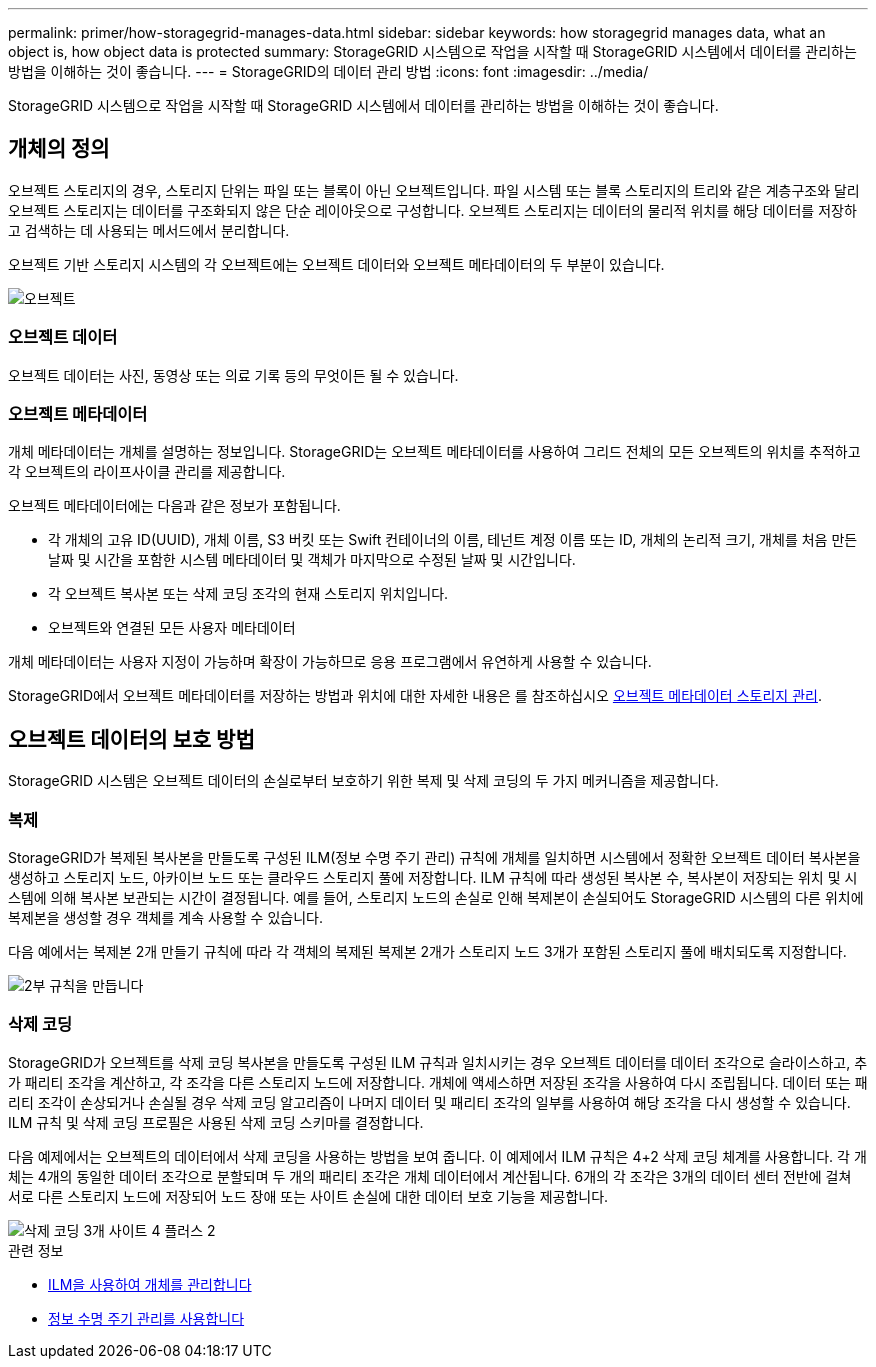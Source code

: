 ---
permalink: primer/how-storagegrid-manages-data.html 
sidebar: sidebar 
keywords: how storagegrid manages data, what an object is, how object data is protected 
summary: StorageGRID 시스템으로 작업을 시작할 때 StorageGRID 시스템에서 데이터를 관리하는 방법을 이해하는 것이 좋습니다. 
---
= StorageGRID의 데이터 관리 방법
:icons: font
:imagesdir: ../media/


[role="lead"]
StorageGRID 시스템으로 작업을 시작할 때 StorageGRID 시스템에서 데이터를 관리하는 방법을 이해하는 것이 좋습니다.



== 개체의 정의

오브젝트 스토리지의 경우, 스토리지 단위는 파일 또는 블록이 아닌 오브젝트입니다. 파일 시스템 또는 블록 스토리지의 트리와 같은 계층구조와 달리 오브젝트 스토리지는 데이터를 구조화되지 않은 단순 레이아웃으로 구성합니다. 오브젝트 스토리지는 데이터의 물리적 위치를 해당 데이터를 저장하고 검색하는 데 사용되는 메서드에서 분리합니다.

오브젝트 기반 스토리지 시스템의 각 오브젝트에는 오브젝트 데이터와 오브젝트 메타데이터의 두 부분이 있습니다.

image::../media/object_conceptual_drawing.png[오브젝트]



=== 오브젝트 데이터

오브젝트 데이터는 사진, 동영상 또는 의료 기록 등의 무엇이든 될 수 있습니다.



=== 오브젝트 메타데이터

개체 메타데이터는 개체를 설명하는 정보입니다. StorageGRID는 오브젝트 메타데이터를 사용하여 그리드 전체의 모든 오브젝트의 위치를 추적하고 각 오브젝트의 라이프사이클 관리를 제공합니다.

오브젝트 메타데이터에는 다음과 같은 정보가 포함됩니다.

* 각 개체의 고유 ID(UUID), 개체 이름, S3 버킷 또는 Swift 컨테이너의 이름, 테넌트 계정 이름 또는 ID, 개체의 논리적 크기, 개체를 처음 만든 날짜 및 시간을 포함한 시스템 메타데이터 및 객체가 마지막으로 수정된 날짜 및 시간입니다.
* 각 오브젝트 복사본 또는 삭제 코딩 조각의 현재 스토리지 위치입니다.
* 오브젝트와 연결된 모든 사용자 메타데이터


개체 메타데이터는 사용자 지정이 가능하며 확장이 가능하므로 응용 프로그램에서 유연하게 사용할 수 있습니다.

StorageGRID에서 오브젝트 메타데이터를 저장하는 방법과 위치에 대한 자세한 내용은 를 참조하십시오 xref:../admin/managing-object-metadata-storage.adoc[오브젝트 메타데이터 스토리지 관리].



== 오브젝트 데이터의 보호 방법

StorageGRID 시스템은 오브젝트 데이터의 손실로부터 보호하기 위한 복제 및 삭제 코딩의 두 가지 메커니즘을 제공합니다.



=== 복제

StorageGRID가 복제된 복사본을 만들도록 구성된 ILM(정보 수명 주기 관리) 규칙에 개체를 일치하면 시스템에서 정확한 오브젝트 데이터 복사본을 생성하고 스토리지 노드, 아카이브 노드 또는 클라우드 스토리지 풀에 저장합니다. ILM 규칙에 따라 생성된 복사본 수, 복사본이 저장되는 위치 및 시스템에 의해 복사본 보관되는 시간이 결정됩니다. 예를 들어, 스토리지 노드의 손실로 인해 복제본이 손실되어도 StorageGRID 시스템의 다른 위치에 복제본을 생성할 경우 객체를 계속 사용할 수 있습니다.

다음 예에서는 복제본 2개 만들기 규칙에 따라 각 객체의 복제된 복제본 2개가 스토리지 노드 3개가 포함된 스토리지 풀에 배치되도록 지정합니다.

image::../media/ilm_replication_make_2_copies.png[2부 규칙을 만듭니다]



=== 삭제 코딩

StorageGRID가 오브젝트를 삭제 코딩 복사본을 만들도록 구성된 ILM 규칙과 일치시키는 경우 오브젝트 데이터를 데이터 조각으로 슬라이스하고, 추가 패리티 조각을 계산하고, 각 조각을 다른 스토리지 노드에 저장합니다. 개체에 액세스하면 저장된 조각을 사용하여 다시 조립됩니다. 데이터 또는 패리티 조각이 손상되거나 손실될 경우 삭제 코딩 알고리즘이 나머지 데이터 및 패리티 조각의 일부를 사용하여 해당 조각을 다시 생성할 수 있습니다. ILM 규칙 및 삭제 코딩 프로필은 사용된 삭제 코딩 스키마를 결정합니다.

다음 예제에서는 오브젝트의 데이터에서 삭제 코딩을 사용하는 방법을 보여 줍니다. 이 예제에서 ILM 규칙은 4+2 삭제 코딩 체계를 사용합니다. 각 개체는 4개의 동일한 데이터 조각으로 분할되며 두 개의 패리티 조각은 개체 데이터에서 계산됩니다. 6개의 각 조각은 3개의 데이터 센터 전반에 걸쳐 서로 다른 스토리지 노드에 저장되어 노드 장애 또는 사이트 손실에 대한 데이터 보호 기능을 제공합니다.

image::../media/ec_three_sites_4_plus_2.png[삭제 코딩 3개 사이트 4 플러스 2]

.관련 정보
* xref:../ilm/index.adoc[ILM을 사용하여 개체를 관리합니다]
* xref:using-information-lifecycle-management.adoc[정보 수명 주기 관리를 사용합니다]

